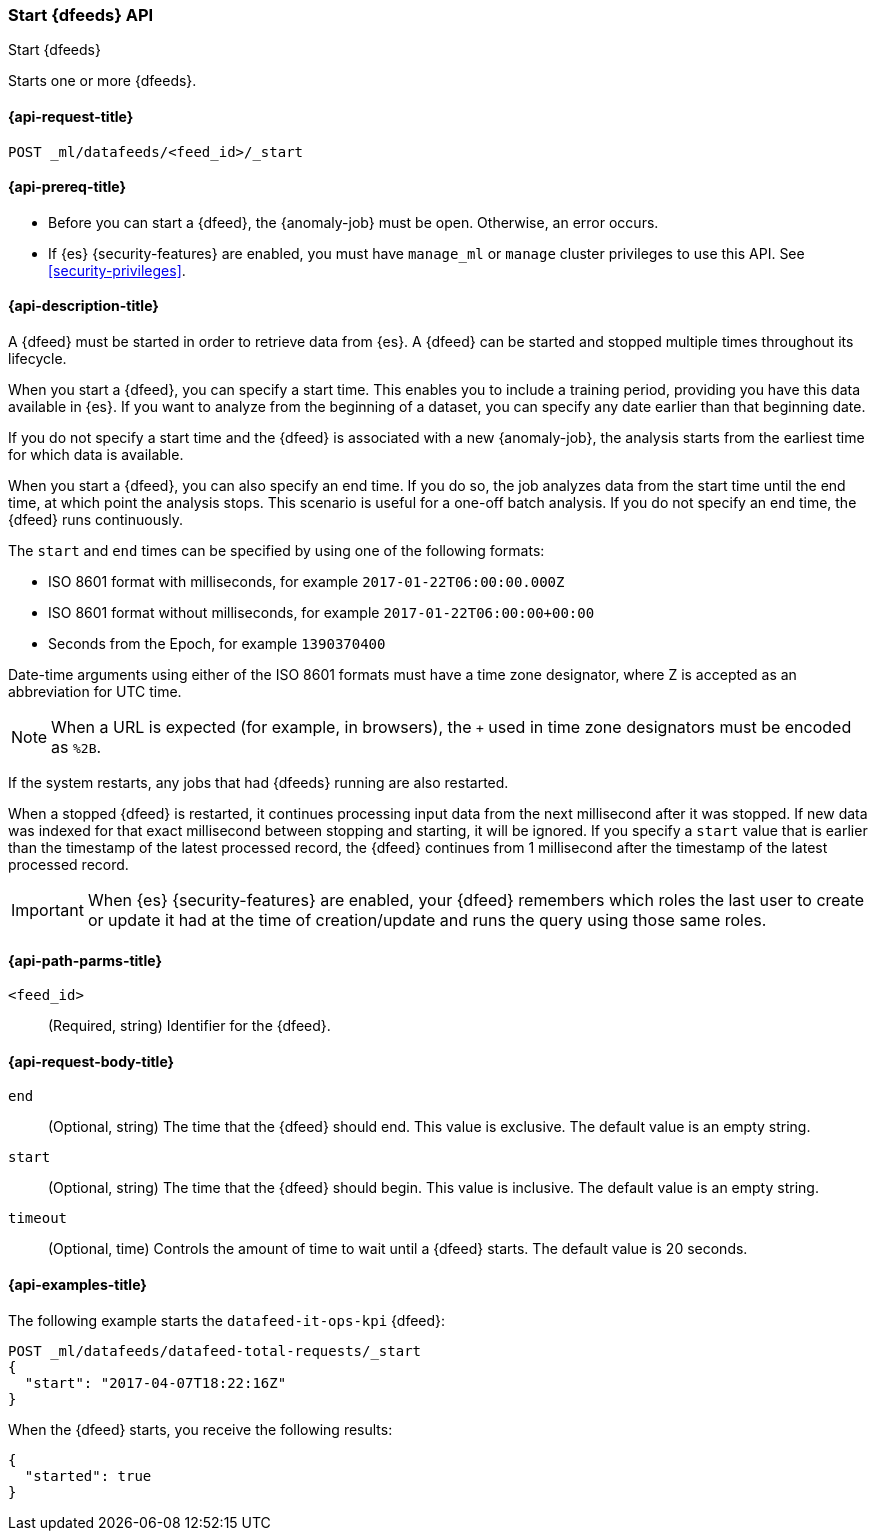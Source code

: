 [role="xpack"]
[testenv="platinum"]
[[ml-start-datafeed]]
=== Start {dfeeds} API

[subs="attributes"]
++++
<titleabbrev>Start {dfeeds}</titleabbrev>
++++

Starts one or more {dfeeds}.

[[ml-start-datafeed-request]]
==== {api-request-title}

`POST _ml/datafeeds/<feed_id>/_start`

[[ml-start-datafeed-prereqs]]
==== {api-prereq-title}

* Before you can start a {dfeed}, the {anomaly-job} must be open. Otherwise, an
error occurs.
* If {es} {security-features} are enabled, you must have `manage_ml` or `manage`
cluster privileges to use this API. See
<<security-privileges>>.

[[ml-start-datafeed-desc]]
==== {api-description-title}

A {dfeed} must be started in order to retrieve data from {es}.
A {dfeed} can be started and stopped multiple times throughout its lifecycle.

When you start a {dfeed}, you can specify a start time.  This enables you to
include a training period, providing you have this data available in {es}.
If you want to analyze from the beginning of a dataset, you can specify any date
earlier than that beginning date.

If you do not specify a start time and the {dfeed} is associated with a new
{anomaly-job}, the analysis starts from the earliest time for which data is
available.

When you start a {dfeed}, you can also specify an end time. If you do so, the
job analyzes data from the start time until the end time, at which point the
analysis stops.  This scenario is useful for a one-off batch analysis.  If you
do not specify an end time, the {dfeed} runs continuously.

The `start` and `end` times can be specified by using one of the
following formats: +

- ISO 8601 format with milliseconds, for example `2017-01-22T06:00:00.000Z`
- ISO 8601 format without milliseconds, for example `2017-01-22T06:00:00+00:00`
- Seconds from the Epoch, for example `1390370400`

Date-time arguments using either of the ISO 8601 formats must have a time zone
designator, where Z is accepted as an abbreviation for UTC time.

NOTE: When a URL is expected (for example, in browsers), the `+` used in time
zone designators must be encoded as `%2B`.

If the system restarts, any jobs that had {dfeeds} running are also restarted.

When a stopped {dfeed} is restarted, it continues processing input data from
the next millisecond after it was stopped. If new data was indexed for that
exact millisecond between stopping and starting, it will be ignored.
If you specify a `start` value that is earlier than the timestamp of the latest
processed record, the {dfeed} continues from 1 millisecond after the timestamp
of the latest processed record.

IMPORTANT: When {es} {security-features} are enabled, your {dfeed} remembers
which roles the last user to create or update it had at the time of
creation/update and runs the query using those same roles.

[[ml-start-datafeed-path-parms]]
==== {api-path-parms-title}

`<feed_id>`::
  (Required, string) Identifier for the {dfeed}.

[[ml-start-datafeed-request-body]]
==== {api-request-body-title}

`end`::
  (Optional, string) The time that the {dfeed} should end. This value is
  exclusive. The default value is an empty string.

`start`::
  (Optional, string) The time that the {dfeed} should begin. This value is
  inclusive. The default value is an empty string.

`timeout`::
  (Optional, time) Controls the amount of time to wait until a {dfeed} starts.
  The default value is 20 seconds.

[[ml-start-datafeed-example]]
==== {api-examples-title}

The following example starts the `datafeed-it-ops-kpi` {dfeed}:

[source,js]
--------------------------------------------------
POST _ml/datafeeds/datafeed-total-requests/_start
{
  "start": "2017-04-07T18:22:16Z"
}
--------------------------------------------------
// CONSOLE
// TEST[skip:setup:server_metrics_openjob]

When the {dfeed} starts, you receive the following results:
[source,js]
----
{
  "started": true
}
----
// TESTRESPONSE
